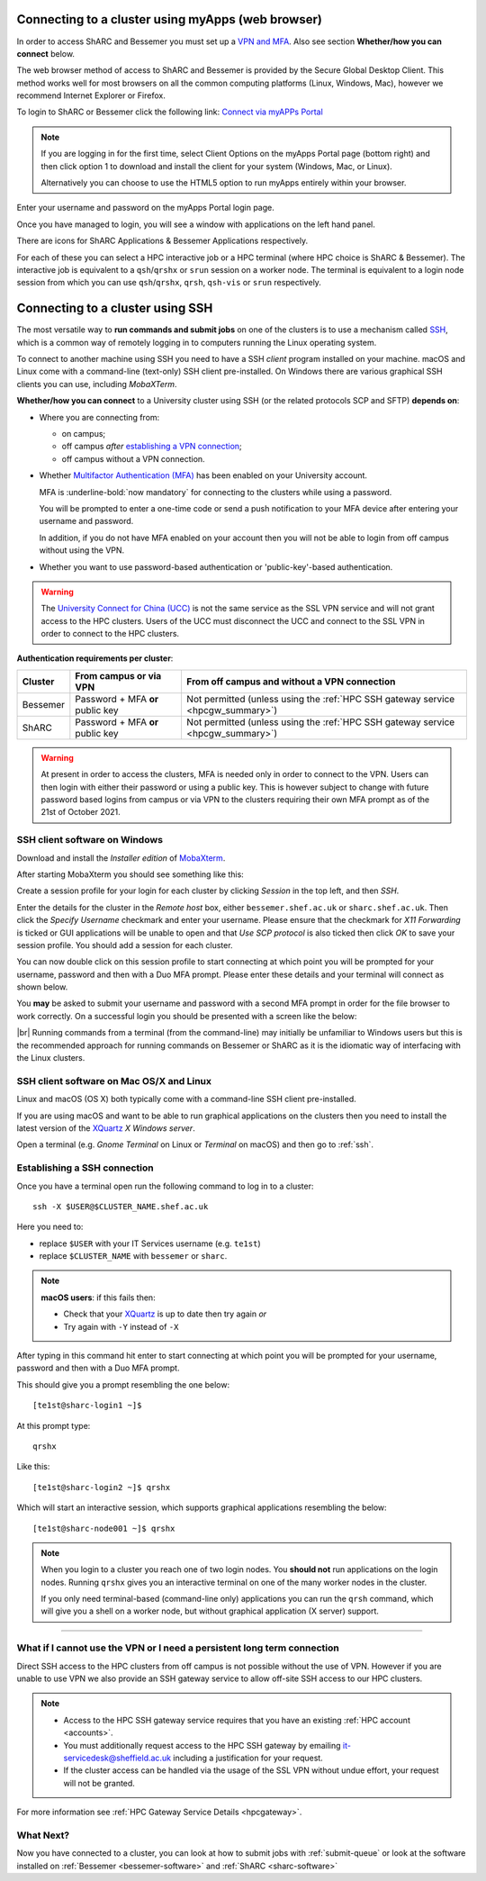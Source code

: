 .. _connecting:

Connecting to a cluster using myApps (web browser)
==================================================

In order to access ShARC and Bessemer you must set up a `VPN and MFA <https://www.sheffield.ac.uk/it-services/vpn>`_. 
Also see section **Whether/how you can connect** below. 

The web browser method of access to ShARC and Bessemer is provided by the Secure Global Desktop Client. This method works well 
for most browsers on all the common computing platforms (Linux, Windows, Mac), however we recommend Internet Explorer or Firefox.

To login to ShARC or Bessemer click the following link: `Connect via myAPPs Portal <https://myapps.shef.ac.uk/sgd/index.jsp?langSelected=en>`_

.. note::

    If you are logging in for the first time, select Client Options on the myApps Portal page (bottom right) and 
    then click option 1 to download and install the client for your system (Windows, Mac, or Linux).

    Alternatively you can choose to use the HTML5 option to run myApps entirely within your browser.

Enter your username and password on the myApps Portal login page.

Once you have managed to login, you will see a window with applications on the left hand panel.

There are icons for ShARC Applications & Bessemer Applications respectively.

For each of these you can select a HPC interactive job or a HPC terminal (where HPC choice is ShARC & Bessemer).
The interactive job is equivalent to a ``qsh``/``qrshx`` or ``srun`` session on a worker node.
The terminal is equivalent to a login node session from which you can use ``qsh``/``qrshx``, ``qrsh``, ``qsh-vis`` or ``srun`` respectively.


Connecting to a cluster using SSH
=================================

The most versatile way to **run commands and submit jobs** on one of the clusters is to
use a mechanism called `SSH <https://en.wikipedia.org/wiki/Secure_Shell>`__,
which is a common way of remotely logging in to computers
running the Linux operating system.

To connect to another machine using SSH you need to
have a SSH *client* program installed on your machine.
macOS and Linux come with a command-line (text-only) SSH client pre-installed.
On Windows there are various graphical SSH clients you can use,
including *MobaXTerm*.

**Whether/how you can connect** to a University cluster using SSH (or the related protocols SCP and SFTP) **depends on**:

* Where you are connecting from:

  * on campus;
  * off campus *after* `establishing a VPN connection <https://www.sheffield.ac.uk/it-services/vpn>`_;
  * off campus without a VPN connection.

* Whether `Multifactor Authentication (MFA) <https://sites.google.com/sheffield.ac.uk/mfa/home>`__  has been enabled on your University account.

  MFA is :underline-bold:`now mandatory` for connecting to the clusters while using a password. 
  
  You will be prompted to enter a one-time code or send a push notification to your MFA device
  after entering your username and password.

  In addition, if you do not have MFA enabled on your account then you will not be able to login from off campus without using the VPN.

* Whether you want to use password-based authentication or 'public-key'-based authentication.

.. warning::

    The `University Connect for China (UCC) <https://www.sheffield.ac.uk/it-services/university-connect-china>`_ is not the same service as the SSL VPN service and will not grant access to the HPC clusters.
    Users of the UCC must disconnect the UCC and connect to the SSL VPN in order to connect to the HPC clusters.

**Authentication requirements per cluster**:

+----------+---------------------------------------+---------------------------------------------------------------------------------------------------+
| Cluster  | From campus or via VPN                | From off campus and without a VPN connection                                                      |
+==========+=======================================+===================================================================================================+
| Bessemer | Password + MFA **or** public key      | Not permitted (unless using the :ref:`HPC SSH gateway service <hpcgw_summary>`)                   |
+----------+---------------------------------------+---------------------------------------------------------------------------------------------------+
| ShARC    | Password + MFA **or** public key      | Not permitted (unless using the :ref:`HPC SSH gateway service <hpcgw_summary>`)                   |
+----------+---------------------------------------+---------------------------------------------------------------------------------------------------+

.. warning::

    At present in order to access the clusters, MFA is needed only in order to connect to the VPN. 
    Users can then login with either their password or using a public key. This is however subject 
    to change with future password based logins from campus or via VPN to the clusters requiring 
    their own MFA prompt as of the 21st of October 2021.

SSH client software on Windows
------------------------------

Download and install the *Installer edition* of `MobaXterm <https://mobaxterm.mobatek.net/download-home-edition.html>`_.

After starting MobaXterm you should see something like this:

.. image:: /images/mobaxterm-welcome.png
   :width: 100%
   :align: center

Create a session profile for your login for each cluster by clicking *Session* in the top left, and then *SSH*. 

Enter the details for the cluster in the *Remote host* box, either ``bessemer.shef.ac.uk`` or ``sharc.shef.ac.uk``. 
Then click the *Specify Username* checkmark and enter your username.
Please ensure that the checkmark for *X11 Forwarding* is ticked or GUI applications will be unable to open 
and that *Use SCP protocol* is also ticked then click *OK* to save your session profile.
You should add a session for each cluster.

You can now double click on this session profile to start connecting at which point you will be prompted for your username, password and then with a Duo MFA prompt.  
Please enter these details and your terminal will connect as shown below.

You **may** be asked to submit your username and password with a second MFA prompt in order for the file browser to work correctly. On a successful 
login you should be presented with a screen like the below:

.. image:: /images/mobaxterm-terminal.png
   :width: 100%
   :align: center

|br|
Running commands from a terminal (from the command-line) may initially be
unfamiliar to Windows users but this is the recommended approach for
running commands on Bessemer or ShARC as
it is the idiomatic way of interfacing with the Linux clusters.

SSH client software on Mac OS/X and Linux
-----------------------------------------

Linux and macOS (OS X) both typically come with a command-line SSH client pre-installed.

If you are using macOS and want to be able to run graphical applications on the clusters then
you need to install the latest version of the `XQuartz <https://www.xquartz.org/>`_ *X Windows server*.

Open a terminal (e.g. *Gnome Terminal* on Linux or *Terminal* on macOS) and then go to :ref:`ssh`.

.. _ssh:

Establishing a SSH connection
-----------------------------

Once you have a terminal open run the following command to
log in to a cluster: ::

    ssh -X $USER@$CLUSTER_NAME.shef.ac.uk

Here you need to:

* replace ``$USER`` with your IT Services username (e.g. ``te1st``)
* replace ``$CLUSTER_NAME`` with ``bessemer`` or ``sharc``.

.. note::

    **macOS users**: if this fails then:

    * Check that your `XQuartz <https://www.xquartz.org/>`_ is up to date then try again *or*
    * Try again with ``-Y`` instead of ``-X``

After typing in this command hit enter to start connecting at which point you will be prompted 
for your username, password and then with a Duo MFA prompt. 

This should give you a prompt resembling the one below: ::

    [te1st@sharc-login1 ~]$

At this prompt type: ::

    qrshx

Like this: ::

    [te1st@sharc-login2 ~]$ qrshx


Which will start an interactive session, which supports graphical applications resembling the below: ::

    [te1st@sharc-node001 ~]$ qrshx

.. note::

    When you login to a cluster you reach one of two login nodes.
    You **should not** run applications on the login nodes.
    Running ``qrshx`` gives you an interactive terminal
    on one of the many worker nodes in the cluster.

    If you only need terminal-based (command-line only) applications
    you can run the ``qrsh`` command,
    which will give you a shell on a worker node,
    but without graphical application (X server) support.



---------

.. _hpcgw_summary:

What if I cannot use the VPN or I need a persistent long term connection
---------------------------------------------------------------------------

Direct SSH access to the HPC clusters from off campus is not possible without the use of VPN. However
if you are unable to use VPN we also provide an SSH gateway service to allow off-site SSH access to our HPC clusters.

.. note::
  * Access to the HPC SSH gateway service requires that you have an existing :ref:`HPC account <accounts>`.
  * You must additionally request access to the HPC SSH gateway by emailing `it-servicedesk@sheffield.ac.uk <it-servicedesk@sheffield.ac.uk>`_ including a justification for your request.
  * If the cluster access can be handled via the usage of the SSL VPN without undue effort, your request will not be granted.

For more information see :ref:`HPC Gateway Service Details <hpcgateway>`.



What Next?
----------

Now you have connected to a cluster,
you can look at how to submit jobs with :ref:`submit-queue` or
look at the software installed on
:ref:`Bessemer <bessemer-software>` and
:ref:`ShARC <sharc-software>`
